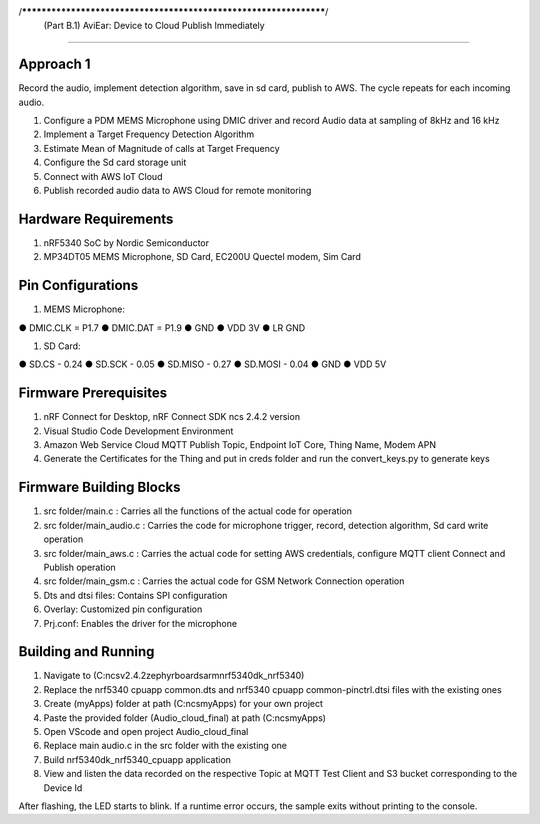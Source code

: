 /******************************************************************/
     (Part B.1) AviEar: Device to Cloud Publish Immediately 
####################################################################

Approach 1
*************
Record the audio, implement detection algorithm, save in sd card, publish to AWS. The cycle repeats for each incoming audio.

#. Configure a PDM MEMS Microphone using DMIC driver and record Audio data at sampling of 8kHz and 16 kHz
#. Implement a Target Frequency Detection Algorithm
#. Estimate Mean of Magnitude of calls at Target Frequency
#. Configure the Sd card storage unit
#. Connect with AWS IoT Cloud
#. Publish recorded audio data to AWS Cloud for remote monitoring

Hardware Requirements
*********************
#. nRF5340 SoC by Nordic Semiconductor
#. MP34DT05 MEMS Microphone, SD Card, EC200U Quectel modem, Sim Card

Pin Configurations 
*********************
#. MEMS Microphone:

● DMIC.CLK = P1.7
● DMIC.DAT = P1.9
● GND
● VDD 3V
● LR GND

#. SD Card:

● SD.CS - 0.24
● SD.SCK - 0.05
● SD.MISO - 0.27
● SD.MOSI - 0.04
● GND
● VDD 5V

Firmware Prerequisites
**********************
#. nRF Connect for Desktop, nRF Connect SDK ncs 2.4.2 version 
#. Visual Studio Code Development Environment
#. Amazon Web Service Cloud MQTT Publish Topic, Endpoint IoT Core, Thing Name, Modem APN
#. Generate the Certificates for the Thing and put in creds folder and run the convert_keys.py to generate keys


Firmware Building Blocks
************************
#. src folder/main.c : Carries all the functions of the actual code for operation
#. src folder/main_audio.c : Carries the code for microphone trigger, record, detection algorithm, Sd card write operation
#. src folder/main_aws.c : Carries the actual code for setting AWS credentials, configure MQTT client Connect and Publish operation
#. src folder/main_gsm.c : Carries the actual code for GSM Network Connection operation
#. Dts and dtsi files: Contains SPI configuration
#. Overlay: Customized pin configuration
#. Prj.conf: Enables the driver for the microphone

Building and Running
********************

#. Navigate to (C:\ncs\v2.4.2\zephyr\boards\arm\nrf5340dk_nrf5340)
#. Replace the nrf5340 cpuapp common.dts and nrf5340 cpuapp common-pinctrl.dtsi files with the existing ones
#. Create (myApps) folder at path (C:\ncs\myApps) for your own project
#. Paste the provided folder (\Audio_cloud_final) at path (C:\ncs\myApps)
#. Open VScode and open project \Audio_cloud_final
#. Replace main audio.c in the src folder with the existing one
#. Build nrf5340dk_nrf5340_cpuapp application 
#. View and listen the data recorded on the respective Topic at MQTT Test Client and S3 bucket corresponding to the Device Id

After flashing, the LED starts to blink. If a runtime error occurs, the sample
exits without printing to the console.

